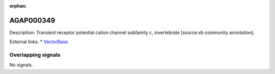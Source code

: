 :orphan:

AGAP000349
=============





Description: Transient receptor potential cation channel subfamily c, invertebrate [source:vb community annotation].

External links:
* `VectorBase <https://www.vectorbase.org/Anopheles_gambiae/Gene/Summary?g=AGAP000349>`_

Overlapping signals
-------------------



No signals.


